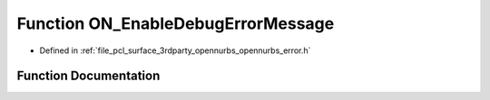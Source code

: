 .. _exhale_function_opennurbs__error_8h_1a4f63c0df81158071fead6521af406c88:

Function ON_EnableDebugErrorMessage
===================================

- Defined in :ref:`file_pcl_surface_3rdparty_opennurbs_opennurbs_error.h`


Function Documentation
----------------------


.. doxygenfunction:: ON_EnableDebugErrorMessage(int)
